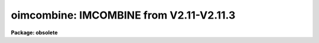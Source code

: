 .. _oimcombine:

oimcombine: IMCOMBINE from V2.11-V2.11.3
========================================

**Package: obsolete**

.. raw:: html

  <h3>Usage	</h3>
  <!-- BeginSection: 'USAGE	' -->
  <p>
  oimcombine input output
  </p>
  <!-- EndSection:   'USAGE	' -->
  <h3>Parameters</h3>
  <!-- BeginSection: 'PARAMETERS' -->
  <dl>
  <dt><b>input</b></dt>
  <!-- Sec='PARAMETERS' Level=0 Label='input' Line='input' -->
  <dd>List of input images to combine.  All images must have the same dimensionality
  but they may be of different sizes.
  </dd>
  </dl>
  <dl>
  <dt><b>output</b></dt>
  <!-- Sec='PARAMETERS' Level=0 Label='output' Line='output' -->
  <dd>Output combined image or list of images.  If the <i>project</i> parameter is
  no then there will be one output image while if it is yes there will be one
  output image for each input image.
  </dd>
  </dl>
  <dl>
  <dt><b>rejmask = <span style="font-family: monospace;">""</span> (optional)</b></dt>
  <!-- Sec='PARAMETERS' Level=0 Label='rejmask' Line='rejmask = "" (optional)' -->
  <dd>Output mask file to contain identifications of which pixels in which input
  images were rejected or excluded.  The pixel mask will be the size of the
  output image and identified pixels will be in the output image pixel
  coordinate system.  There is on extra dimension with length equal to the
  number of input images.  Each element of this dimension contains the mask
  of the input image.  The order is the order of the input images.
  </dd>
  </dl>
  <dl>
  <dt><b>plfile = <span style="font-family: monospace;">""</span> (optional)</b></dt>
  <!-- Sec='PARAMETERS' Level=0 Label='plfile' Line='plfile = "" (optional)' -->
  <dd>Output pixel list file or list of files.  If no name is given or the
  list ends prematurely then no file is produced.  The pixel list file
  is a map of the number of pixels rejected or, equivalently,
  the total number of input images minus the number of pixels actually used.
  The file name is also added to the output image header under the
  keyword BPM.
  </dd>
  </dl>
  <dl>
  <dt><b>sigma = <span style="font-family: monospace;">""</span> (optional)</b></dt>
  <!-- Sec='PARAMETERS' Level=0 Label='sigma' Line='sigma = "" (optional)' -->
  <dd>Output sigma image or list of images.  If no name is given or the list ends
  prematurely then no image is produced.  The sigma is standard deviation,
  corrected for a finite population, of the input pixel values (excluding
  rejected pixels) about the output combined pixel values.
  </dd>
  </dl>
  <dl>
  <dt><b>logfile = <span style="font-family: monospace;">"STDOUT"</span> (optional)</b></dt>
  <!-- Sec='PARAMETERS' Level=0 Label='logfile' Line='logfile = "STDOUT" (optional)' -->
  <dd>Output log file.  If no file is specified then no log information is produced.
  The special filename <span style="font-family: monospace;">"STDOUT"</span> prints log information to the terminal.
  </dd>
  </dl>
  <dl>
  <dt><b>combine = <span style="font-family: monospace;">"average"</span> (average|median)</b></dt>
  <!-- Sec='PARAMETERS' Level=0 Label='combine' Line='combine = "average" (average|median)' -->
  <dd>Type of combining operation performed on the final set of pixels (after
  offsetting, masking, thresholding, and rejection).  The choices are
  <span style="font-family: monospace;">"average"</span> or <span style="font-family: monospace;">"median"</span>.  The median uses the average of the two central
  values when the number of pixels is even.
  </dd>
  </dl>
  <dl>
  <dt><b>reject = <span style="font-family: monospace;">"none"</span> (none|minmax|ccdclip|crreject|sigclip|avsigclip|pclip)</b></dt>
  <!-- Sec='PARAMETERS' Level=0 Label='reject' Line='reject = "none" (none|minmax|ccdclip|crreject|sigclip|avsigclip|pclip)' -->
  <dd>Type of rejection operation performed on the pixels remaining after offsetting,
  masking and thresholding.  The algorithms are described in the
  DESCRIPTION section.  The rejection choices are:
  <pre>
        none - No rejection
      minmax - Reject the nlow and nhigh pixels
     ccdclip - Reject pixels using CCD noise parameters
    crreject - Reject only positive pixels using CCD noise parameters
     sigclip - Reject pixels using a sigma clipping algorithm
   avsigclip - Reject pixels using an averaged sigma clipping algorithm
       pclip - Reject pixels using sigma based on percentiles
  </pre>
  </dd>
  </dl>
  <dl>
  <dt><b>project = no</b></dt>
  <!-- Sec='PARAMETERS' Level=0 Label='project' Line='project = no' -->
  <dd>Project (combine) across the highest dimension of the input images?  If
  no then all  the input images are combined to a single output image.  If
  yes then the highest dimension elements of each input image are combined to
  an output image and optional pixel list and sigma images.  Each element of
  the highest dimension may have a separate offset but there can only be one
  mask image.
  </dd>
  </dl>
  <dl>
  <dt><b>outtype = <span style="font-family: monospace;">"real"</span> (short|ushort|integer|long|real|double)</b></dt>
  <!-- Sec='PARAMETERS' Level=0 Label='outtype' Line='outtype = "real" (short|ushort|integer|long|real|double)' -->
  <dd>Output image pixel datatype.  The pixel datatypes are <span style="font-family: monospace;">"double"</span>, <span style="font-family: monospace;">"real"</span>,
  <span style="font-family: monospace;">"long"</span>, <span style="font-family: monospace;">"integer"</span>, unsigned short <span style="font-family: monospace;">"ushort"</span>, and <span style="font-family: monospace;">"short"</span> with highest
  precedence first.  If none is specified then the highest precedence
  datatype of the input images is used.  When there is a mixture of
  short and unsigned short images the highest precedence become integer.
  The datatypes may be abbreviated to
  a single character.
  </dd>
  </dl>
  <dl>
  <dt><b>offsets = <span style="font-family: monospace;">"none"</span> (none|wcs|grid|&lt;filename&gt;)</b></dt>
  <!-- Sec='PARAMETERS' Level=0 Label='offsets' Line='offsets = "none" (none|wcs|grid|&lt;filename&gt;)' -->
  <dd>Integer offsets to add to each image axes.  The options are:
  <dl>
  <dt><b><span style="font-family: monospace;">"none"</span></b></dt>
  <!-- Sec='PARAMETERS' Level=1 Label='' Line='"none"' -->
  <dd>No offsets are applied.
  </dd>
  </dl>
  <dl>
  <dt><b><span style="font-family: monospace;">"wcs"</span></b></dt>
  <!-- Sec='PARAMETERS' Level=1 Label='' Line='"wcs"' -->
  <dd>The world coordinate system (wcs) in the image is used to derive the
  offsets.  The nearest integer offset that matches the world coordinate
  at the center of the first input image is used.
  </dd>
  </dl>
  <dl>
  <dt><b><span style="font-family: monospace;">"grid"</span></b></dt>
  <!-- Sec='PARAMETERS' Level=1 Label='' Line='"grid"' -->
  <dd>A uniform grid of offsets is specified by a string of the form
  <pre>
  	grid [n1] [s1] [n2] [s2] ...
  </pre>
  where ni is the number of images in dimension i and si is the step
  in dimension i.  For example <span style="font-family: monospace;">"grid 5 100 5 100"</span> specifies a 5x5
  grid with origins offset by 100 pixels.
  </dd>
  </dl>
  <dl>
  <dt><b>&lt;filename&gt;</b></dt>
  <!-- Sec='PARAMETERS' Level=1 Label='' Line='&lt;filename&gt;' -->
  <dd>The offsets are given in the specified file.  The file consists
  of one line per image with the offsets in each dimension forming the
  columns.
  </dd>
  </dl>
  </dd>
  </dl>
  <dl>
  <dt><b>masktype = <span style="font-family: monospace;">"none"</span> (none|goodvalue|badvalue|goodbits|badbits)</b></dt>
  <!-- Sec='PARAMETERS' Level=0 Label='masktype' Line='masktype = "none" (none|goodvalue|badvalue|goodbits|badbits)' -->
  <dd>Type of pixel masking to use.  If <span style="font-family: monospace;">"none"</span> then no pixel masking is done
  even if an image has an associated  pixel mask.  The other choices
  are to select the value in the pixel mask to be treated as good
  (goodvalue) or bad (badvalue) or the bits (specified as a value)
  to be treated as good (goodbits) or bad (badbits).  The pixel mask
  file name comes from the image header keyword BPM.  Note that when
  combining images by projection of the highest dimension only one
  pixel mask is applied to all the images.  <b>Note</b>, if the number of
  input images becomes too large (currently about 250 .imh or 125 .hhh
  images) then the images are temporarily stacked and combined by projection
  which also means the bad pixel mask from the first image will be used
  for all images.
  </dd>
  </dl>
  <dl>
  <dt><b>maskvalue = 0</b></dt>
  <!-- Sec='PARAMETERS' Level=0 Label='maskvalue' Line='maskvalue = 0' -->
  <dd>Mask value used with the <i>masktype</i> parameter.  If the mask type
  selects good or bad bits the value may be specified using IRAF notation
  for decimal, octal, or hexadecimal; i.e 12, 14b, 0cx to select bits 3
  and 4.
  </dd>
  </dl>
  <dl>
  <dt><b>blank = 0.</b></dt>
  <!-- Sec='PARAMETERS' Level=0 Label='blank' Line='blank = 0.' -->
  <dd>Output value to be used when there are no pixels.
  </dd>
  </dl>
  <dl>
  <dt><b>scale = <span style="font-family: monospace;">"none"</span> (none|mode|median|mean|exposure|@&lt;file&gt;|!&lt;keyword&gt;)</b></dt>
  <!-- Sec='PARAMETERS' Level=0 Label='scale' Line='scale = "none" (none|mode|median|mean|exposure|@&lt;file&gt;|!&lt;keyword&gt;)' -->
  <dd>Multiplicative image scaling to be applied.  The choices are none, multiply
  by the reciprocal of the mode, median, or mean of the specified statistics
  section, multiply by the reciprocal of the exposure time in the image header,
  multiply by the values in a specified file, or multiply by a specified
  image header keyword.  When specified in a file the scales must be one per
  line in the order of the input images.
  </dd>
  </dl>
  <dl>
  <dt><b>zero = <span style="font-family: monospace;">"none"</span> (none|mode|median|mean|@&lt;file&gt;|!&lt;keyword&gt;)</b></dt>
  <!-- Sec='PARAMETERS' Level=0 Label='zero' Line='zero = "none" (none|mode|median|mean|@&lt;file&gt;|!&lt;keyword&gt;)' -->
  <dd>Additive zero level image shifts to be applied.  The choices are none, add
  the negative of the mode, median, or mean of the specified statistics
  section, add the values given in a file, or add the values given by an
  image header keyword.  When specified in a file the zero values must be one
  per line in the order of the input images.  File or keyword zero offset
  values do not allow a correction to the weights.
  </dd>
  </dl>
  <dl>
  <dt><b>weight = <span style="font-family: monospace;">"none"</span> (none|mode|median|mean|exposure|@&lt;file&gt;|!&lt;keyword&gt;)</b></dt>
  <!-- Sec='PARAMETERS' Level=0 Label='weight' Line='weight = "none" (none|mode|median|mean|exposure|@&lt;file&gt;|!&lt;keyword&gt;)' -->
  <dd>Weights to be applied during the final averaging.  The choices are none,
  the mode, median, or mean of the specified statistics section, the exposure
  time, values given in a file, or values given by an image header keyword.
  When specified in a file the weights must be one per line in the order of
  the input images and the only adjustment made by the task is for the number of
  images previously combined.   In this case the weights should be those
  appropriate for the scaled images which would normally be the inverse
  of the variance in the scaled image.
  </dd>
  </dl>
  <dl>
  <dt><b>statsec = <span style="font-family: monospace;">""</span></b></dt>
  <!-- Sec='PARAMETERS' Level=0 Label='statsec' Line='statsec = ""' -->
  <dd>Section of images to use in computing image statistics for scaling and
  weighting.  If no section is given then the entire region of the input is
  sampled (for efficiency the images are sampled if they are big enough).
  When the images are offset relative to each other one can precede the image
  section with one of the modifiers <span style="font-family: monospace;">"input"</span>, <span style="font-family: monospace;">"output"</span>, <span style="font-family: monospace;">"overlap"</span>.  The first
  interprets the section relative to the input image (which is equivalent to
  not specifying a modifier), the second interprets the section relative to
  the output image, and the last selects the common overlap and any following
  section is ignored.
  </dd>
  </dl>
  <dl>
  <dt><b> expname = <span style="font-family: monospace;">""</span></b></dt>
  <!-- Sec='PARAMETERS' Level=0 Label='' Line=' expname = ""' -->
  <dd>Image header keyword to be used with the exposure scaling and weighting
  options.  Also if an exposure keyword is specified that keyword will be
  added to the output image using a weighted average of the input exposure
  values.
  </dd>
  </dl>
  <p style="text-align:center">Algorithm Parameters
  
  </p>
  <dl>
  <dt><b>lthreshold = INDEF, hthreshold = INDEF</b></dt>
  <!-- Sec='PARAMETERS' Level=0 Label='lthreshold' Line='lthreshold = INDEF, hthreshold = INDEF' -->
  <dd>Low and high thresholds to be applied to the input pixels.  This is done
  before any scaling, rejection, and combining.  If INDEF the thresholds
  are not used.
  </dd>
  </dl>
  <dl>
  <dt><b>nlow = 1,  nhigh = 1 (minmax)</b></dt>
  <!-- Sec='PARAMETERS' Level=0 Label='nlow' Line='nlow = 1,  nhigh = 1 (minmax)' -->
  <dd>The number of low and high pixels to be rejected by the <span style="font-family: monospace;">"minmax"</span> algorithm.
  These numbers are converted to fractions of the total number of input images
  so that if no rejections have taken place the specified number of pixels
  are rejected while if pixels have been rejected by masking, thresholding,
  or nonoverlap, then the fraction of the remaining pixels, truncated
  to an integer, is used.
  </dd>
  </dl>
  <dl>
  <dt><b>nkeep = 1</b></dt>
  <!-- Sec='PARAMETERS' Level=0 Label='nkeep' Line='nkeep = 1' -->
  <dd>The minimum number of pixels to retain or the maximum number to reject
  when using the clipping algorithms (ccdclip, crreject, sigclip,
  avsigclip, or pclip).  When given as a positive value this is the minimum
  number to keep.  When given as a negative value the absolute value is
  the maximum number to reject.  The latter is in addition to pixels
  missing due to non-overlapping offsets, bad pixel masks, or thresholds.
  </dd>
  </dl>
  <dl>
  <dt><b>mclip = yes (ccdclip, crreject, sigclip, avsigcliip)</b></dt>
  <!-- Sec='PARAMETERS' Level=0 Label='mclip' Line='mclip = yes (ccdclip, crreject, sigclip, avsigcliip)' -->
  <dd>Use the median as the estimate for the true intensity rather than the
  average with high and low values excluded in the <span style="font-family: monospace;">"ccdclip"</span>, <span style="font-family: monospace;">"crreject"</span>,
  <span style="font-family: monospace;">"sigclip"</span>, and <span style="font-family: monospace;">"avsigclip"</span> algorithms?  The median is a better estimator
  in the presence of data which one wants to reject than the average.
  However, computing the median is slower than the average.
  </dd>
  </dl>
  <dl>
  <dt><b>lsigma = 3., hsigma = 3. (ccdclip, crreject, sigclip, avsigclip, pclip)</b></dt>
  <!-- Sec='PARAMETERS' Level=0 Label='lsigma' Line='lsigma = 3., hsigma = 3. (ccdclip, crreject, sigclip, avsigclip, pclip)' -->
  <dd>Low and high sigma clipping factors for the <span style="font-family: monospace;">"ccdclip"</span>, <span style="font-family: monospace;">"crreject"</span>, <span style="font-family: monospace;">"sigclip"</span>,
  <span style="font-family: monospace;">"avsigclip"</span>, and <span style="font-family: monospace;">"pclip"</span> algorithms.  They multiply a <span style="font-family: monospace;">"sigma"</span> factor
  produced by the algorithm to select a point below and above the average or
  median value for rejecting pixels.  The lower sigma is ignored for the
  <span style="font-family: monospace;">"crreject"</span> algorithm.
  </dd>
  </dl>
  <dl>
  <dt><b>rdnoise = <span style="font-family: monospace;">"0."</span>, gain = <span style="font-family: monospace;">"1."</span>, snoise = <span style="font-family: monospace;">"0."</span> (ccdclip, crreject)</b></dt>
  <!-- Sec='PARAMETERS' Level=0 Label='rdnoise' Line='rdnoise = "0.", gain = "1.", snoise = "0." (ccdclip, crreject)' -->
  <dd>CCD readout noise in electrons, gain in electrons/DN, and sensitivity noise
  as a fraction.  These parameters are used with the <span style="font-family: monospace;">"ccdclip"</span> and <span style="font-family: monospace;">"crreject"</span>
  algorithms.  The values may be either numeric or an image header keyword
  which contains the value.  The noise model for a pixel is:
  <pre>
      variance in DN = (rdnoise/gain)^2 + DN/gain + (snoise*DN)^2
      variance in e- = (rdnoise)^2 + (gain*DN) + (snoise*(gain*DN))^2
  		   = rdnoise^2 + Ne + (snoise * Ne)^2
  </pre>
  where DN is the data number and Ne is the number of electrons.  Sensitivity
  noise typically comes from noise introduced during flat fielding.
  </dd>
  </dl>
  <dl>
  <dt><b>sigscale = 0.1 (ccdclip, crreject, sigclip, avsigclip)</b></dt>
  <!-- Sec='PARAMETERS' Level=0 Label='sigscale' Line='sigscale = 0.1 (ccdclip, crreject, sigclip, avsigclip)' -->
  <dd>This parameter determines when poisson corrections are made to the
  computation of a sigma for images with different scale factors.  If all
  relative scales are within this value of unity and all relative zero level
  offsets are within this fraction of the mean then no correction is made.
  The idea is that if the images are all similarly though not identically
  scaled, the extra computations involved in making poisson corrections for
  variations in the sigmas can be skipped.  A value of zero will apply the
  corrections except in the case of equal images and a large value can be
  used if the sigmas of pixels in the images are independent of scale and
  zero level.
  </dd>
  </dl>
  <dl>
  <dt><b>pclip = -0.5 (pclip)</b></dt>
  <!-- Sec='PARAMETERS' Level=0 Label='pclip' Line='pclip = -0.5 (pclip)' -->
  <dd>Percentile clipping algorithm parameter.  If greater than
  one in absolute value then it specifies a number of pixels above or
  below the median to use for computing the clipping sigma.  If less
  than one in absolute value then it specifies the fraction of the pixels
  above or below the median to use.  A positive value selects a point
  above the median and a negative value selects a point below the median.
  The default of -0.5 selects approximately the quartile point.
  See the DESCRIPTION section for further details.
  </dd>
  </dl>
  <dl>
  <dt><b>grow = 0.</b></dt>
  <!-- Sec='PARAMETERS' Level=0 Label='grow' Line='grow = 0.' -->
  <dd>Radius in pixels for additional pixel to be rejected in an image with a
  rejected pixel from one of the rejection algorithms.  This applies only to
  pixels rejected by one of the rejection algorithms and not the masked or
  threshold rejected pixels.
  </dd>
  </dl>
  <!-- EndSection:   'PARAMETERS' -->
  <h3>Description</h3>
  <!-- BeginSection: 'DESCRIPTION' -->
  <p>
  A set of images or the highest dimension elements (for example the planes
  in an image cube) are combined by weighted averaging or medianing.  Pixels
  may be rejected from the combining by using pixel masks, threshold levels,
  and rejection algorithms.  The images may be scaled multiplicatively or
  additively based on image statistics, image header keywords, or text files
  before rejection.  The images may be combined with integer pixel coordinate
  offsets, possibly determined using the world coordinate system of the
  images, to produce an image bigger than any of the input images.
  </p>
  <p>
  The input images to be combined are specified by a list.  If the
  <b>project</b> parameter is yes then the highest dimension elements of each
  input image are combined to make an output image of one lower dimension.
  There is no limit to the number of elements combined in this case.  If
  <b>project</b> is no then the entire input list is combined to form a single
  output image.   In this case the images must all have the same
  dimensionality but they may have different sizes.  There is a software
  limit of approximately 100 images in this case.
  </p>
  <p>
  The output image header is a copy of the first image in the combined set.
  In addition, the number of  images combined is recorded under the keyword
  NCOMBINE, an image header keyword selected by the <i>expname</i> parameters
  (which is usually an exposure time) is updated as the weighted average of
  the input header keywords, and any pixel list file created is recorded
  under the keyword BPM.  The output pixel type is set by the parameter
  <i>outtype</i>.  If left blank then the input datatype of highest precision
  is used.  If there is a mixture of short and unsigned short images then
  the highest precision is integer.
  </p>
  <p>
  In addition to one or more output combined images there are some optional
  output files which may be specified.  A pixel mask identifying each pixel
  rejected or excluded may be created.  This mask will match the output
  image in size except there is one extra dimension.  The extra dimension
  indexes the input images in the order in which they are specified and
  combined.  What this means is that each element of the extra dimension
  is a mask of the pixel rejected in a particular input image (or lower
  dimensional element in the case of projection) but in the offset and
  sized to the output image.  For example, if the input consists of
  two dimensional images then the rejected pixel mask will be three
  dimensional and each plane will be for a particular input image.
  If one wants to separate this file the task <b>imslice</b> may be used.
  If there are no offsets then the masks will also be registered with the
  input image.  If there are offsets then the masks will be offset
  also.
  </p>
  <p>
  Another pixel mask may be produced giving just the total number of pixels
  rejected at each output pixel.  An image containing the sigmas of the
  pixels combined about the final output combined pixels may also be
  created.  The sigma computation is the standard deviation corrected for a
  finite population (the n/(n-1) factor) including weights if a weighted
  average is used.  Finally a log file may be produced.
  </p>
  <p>
  An outline of the steps taken by the program is given below and the
  following sections elaborate on the steps.
  </p>
  <pre>
  o   Set the input image offsets and the final output image size.
  o   Set the input image scales and weights
  o   Write the log file output
  </pre>
  <p>
  For each output image line:
  </p>
  <pre>
  o   Get input image lines that overlap the output image line
  o   Reject masked pixels
  o   Reject pixels outside the threshold limits
  o   Reject pixels using the specified algorithm
  o   Reject neighboring pixels along each line
  o   Combine remaining pixels using the weighted average or median
  o   Compute sigmas of remaining pixels about the combined values
  o   Write the output image line, rejected pixel masks, and sigmas
  </pre>
  <p>
  OFFSETS
  </p>
  <p>
  The images to be combined need not be of the same size or overlap.  They
  do have to have the same dimensionality which will also be the dimensionality
  of the output image.  Any dimensional images supported by IRAF may be
  used.  Note that if the <i>project</i> flag is yes then the input images
  are the elements of the highest dimension; for example the planes of a
  three dimensional image.
  </p>
  <p>
  The overlap of the images is determined by a set of integer pixel offsets
  with an offset for each dimension of each input image.  For example
  offsets of 0, 10, and 20 in the first dimension of three images will
  result in combining the three images with only the first image in the
  first 10 columns, the first two images in the next 10 columns and
  all three images starting in the 21st column.  At the 21st output column
  the 21st column of the first image will be combined with the 11th column
  of the second image and the 1st column of the third image.
  </p>
  <p>
  The output image size is set by the maximum extent in each dimension
  of any input image after applying the offsets.  In the above example if
  all the images have 100 columns then the output image will have 120
  columns corresponding to the 20 column offset in the third image.
  </p>
  <p>
  The input image offsets are set using the <i>offset</i> parameter.  There
  are four ways to specify the offsets.  If the word <span style="font-family: monospace;">"none"</span> or the empty
  string <span style="font-family: monospace;">""</span> are used then all offsets will be zero and all pixels with the
  same coordinates will be combined.  The output image size will be equal to
  the biggest dimensions of the input images.
  </p>
  <p>
  If <span style="font-family: monospace;">"wcs"</span> offsets are specified then the world coordinate systems (wcs)
  in the image headers are used to derived the offsets.  The world coordinate
  at the center of the first input image is evaluated.  Then integer pixel
  offsets are determined for each image to bring the same world coordinate
  to the same point.  Note the following caveats.  The world coordinate
  systems must be of the same type, orientation, and scale and only the
  nearest integer shift is used.
  </p>
  <p>
  If the input images have offsets in a regular grid or one wants to make
  an output image in which the input images are <span style="font-family: monospace;">"mosaiced"</span> together in
  a grid then the special offset string  beginning with the word <span style="font-family: monospace;">"grid"</span>
  is used.  The format is
  </p>
  <pre>
  	grid [n1] [s1] [n2] [s2] ...
  </pre>
  <p>
  where ni is the number of images in dimension i and si is the step in
  dimension i.  For example <span style="font-family: monospace;">"grid 5 100 5 100"</span> specifies a 5x5 grid with
  origins offset by 100 pixels.  Note that one must insure that the input
  images are specified in the correct order.  This may best be accomplished
  using a <span style="font-family: monospace;">"@"</span> list.  One useful application of the grid is to make a
  nonoverlapping mosaic of a number of images for display purposes.  Suppose
  there are 16 images which are 100x100.  The offset string <span style="font-family: monospace;">"grid 4 101 4
  101"</span> will produce a mosaic with a one pixel border having the value set
  by <i>blank</i> parameter between the images.
  </p>
  <p>
  The offsets may be defined in a file by specifying the file name
  in the <i>offset</i> parameter.  (Note that the special file name STDIN
  may be used to type in the values terminated by the end-of-file
  character).  The file consists of a line for each input image.  The lines
  must be in the same order as the input images and so an <span style="font-family: monospace;">"@"</span> list may
  be useful.  The lines consist of whitespace separated offsets one for
  each dimension of the images.  In the first example cited above the
  offset file might contain:
  </p>
  <pre>
  	0 0
  	10 0
  	20 0
  </pre>
  <p>
  where we assume the second dimension has zero offsets.
  </p>
  <p>
  The offsets need not have zero for one of the images.  The offsets may
  include negative values or refer to some arbitrary common point.
  When the offsets are read by the program it will find the minimum
  value in each dimension and subtract it from all the other offsets
  in that dimension.  The above example could also be specified as:
  </p>
  <pre>
  	225 15
  	235 15
  	245 15
  </pre>
  <p>
  There may be cases where one doesn't want the minimum offsets reset
  to zero.  If all the offsets are positive and the comment <span style="font-family: monospace;">"# Absolute"</span>
  appears in the offset file then the images will be combined with
  blank values between the first output pixel and the first overlapping
  input pixel.  Continuing with the above example, the file
  </p>
  <pre>
  	# Absolute
  	10 10
  	20 10
  	30 10
  </pre>
  <p>
  will have the first pixel of the first image in the 11th pixel of the
  output image.  Note that there is no way to <span style="font-family: monospace;">"pad"</span> the other side of
  the output image.
  </p>
  <p>
  SCALES AND WEIGHTS
  </p>
  <p>
  In order to combine images with rejection of pixels based on deviations
  from some average or median they must be scaled to a common level.  There
  are two types of scaling available, a multiplicative intensity scale and an
  additive zero point shift.  The intensity scaling is defined by the
  <i>scale</i> parameter and the zero point shift by the <i>zero</i>
  parameter.  These parameters may take the values <span style="font-family: monospace;">"none"</span> for no scaling,
  <span style="font-family: monospace;">"mode"</span>, <span style="font-family: monospace;">"median"</span>, or <span style="font-family: monospace;">"mean"</span> to scale by statistics of the image pixels,
  <span style="font-family: monospace;">"exposure"</span> (for intensity scaling only) to scale by the exposure time
  keyword in the image header, any other image header keyword specified by
  the keyword name prefixed by the character <span style="font-family: monospace;">'!'</span>, and the name of a file
  containing the scale factors for the input image prefixed by the
  character <span style="font-family: monospace;">'@'</span>.
  </p>
  <p>
  Examples of the possible parameter values are shown below where
  <span style="font-family: monospace;">"myval"</span> is the name of an image header keyword and <span style="font-family: monospace;">"scales.dat"</span> is
  a text file containing a list of scale factors.
  </p>
  <pre>
  	scale = none		No scaling
  	zero = mean		Intensity offset by the mean
  	scale = exposure	Scale by the exposure time
  	zero = !myval		Intensity offset by an image keyword
  	scale = @scales.dat	Scales specified in a file
  </pre>
  <p>
  The image statistics are computed by sampling a uniform grid of points with
  the smallest grid step that yields less than 10000 pixels; sampling is used
  to reduce the time needed to compute the statistics.  If one wants to
  restrict the sampling to a region of the image the <i>statsec</i> parameter
  is used.  This parameter has the following syntax:
  </p>
  <pre>
  	[input|output|overlap] [image section]
  </pre>
  <p>
  The initial modifier defaults to <span style="font-family: monospace;">"input"</span> if absent.  The modifiers are useful
  if the input images have offsets.  In that case <span style="font-family: monospace;">"input"</span> specifies
  that the image section refers to each input image, <span style="font-family: monospace;">"output"</span> specifies
  that the image section refers to the output image coordinates, and
  <span style="font-family: monospace;">"overlap"</span> specifies the mutually overlapping region of the input images.
  In the latter case an image section is ignored.
  </p>
  <p>
  The statistics are as indicated by their names.  In particular, the
  mode is a true mode using a bin size which is a fraction of the
  range of the pixels and is not based on a relationship between the
  mode, median, and mean.  Also masked pixels are excluded from the
  computations as well as during the rejection and combining operations.
  </p>
  <p>
  The <span style="font-family: monospace;">"exposure"</span> option in the intensity scaling uses the value of the
  image header keyword specified by the <i>expname</i> keyword.  As implied
  by the parameter name, this is typically the image exposure time since
  intensity levels are linear with the exposure time in CCD detectors.
  Note that the exposure keyword is also updated in the final image
  as the weighted average of the input values.  Thus, if one wants to
  use a nonexposure time keyword and keep the exposure time updating
  feature the image header keyword syntax is available; i.e. !&lt;keyword&gt;.
  </p>
  <p>
  Scaling values may be defined as a list of values in a text file.  The file
  name is specified by the standard @file syntax.  The list consists of one
  value per line.  The order of the list is assumed to be the same as the
  order of the input images.  It is a fatal error if the list is incomplete
  and a warning if the list appears longer than the number of input images.
  Because the scale and zero levels are adjusted only the relative
  values are important.
  </p>
  <p>
  If both an intensity scaling and zero point shift are selected the
  zero point is added first and the scaling is done.  This is
  important if the scale and offset values are specified by
  header keywords or from a file of values.  However,
  in the log output the zero values are given as the scale times
  the offset hence those numbers would be interpreted as scaling
  first and zero offset second.
  </p>
  <p>
  The image statistics and scale factors are recorded in the log file
  unless they are all equal, which is equivalent to no scaling.  The
  intensity scale factors are normalized to a unit mean and the zero
  point shifts are adjust to a zero mean.  When scale factors or
  zero point shifts are specified by the user in an @file or
  by an image header keyword no normalization is done.
  </p>
  <p>
  Scaling affects not only the mean values between images but also the
  relative pixel uncertainties.  For example scaling an image by a
  factor of 0.5 will reduce the effective noise sigma of the image
  at each pixel by the square root of 0.5.  Changes in the zero
  point also changes the noise sigma if the image noise characteristics
  are Poissonian.  In the various rejection algorithms based on
  identifying a noise sigma and clipping large deviations relative to
  the scaled median or mean, one may need to account for the scaling induced
  changes in the image noise characteristics.
  </p>
  <p>
  In those algorithms it is possible to eliminate the <span style="font-family: monospace;">"sigma correction"</span>
  while still using scaling.  The reasons this might be desirable are 1) if
  the scalings are similar the corrections in computing the mean or median
  are important but the sigma corrections may not be important and 2) the
  image statistics may not be Poissonian, either inherently or because the
  images have been processed in some way that changes the statistics.  In the
  first case because computing square roots and making corrections to every
  pixel during the iterative rejection operation may be a significant
  computational speed limit the parameter <i>sigscale</i> selects how
  dissimilar the scalings must be to require the sigma corrections.  This
  parameter is a fractional deviation which, since the scale factors are
  normalized to unity, is the actual minimum deviation in the scale factors.
  For the zero point shifts the shifts are normalized by the mean shift
  before adjusting the shifts to a zero mean.  To always use sigma scaling
  corrections the parameter is set to zero and to eliminate the correction in
  all cases it is set to a very large number.
  </p>
  <p>
  If the final combining operation is <span style="font-family: monospace;">"average"</span> then the images may be
  weighted during the averaging.  The weights are specified in the
  same way as the scale factors.  In addition
  the NCOMBINE keyword, if present, will be used in the weights.
  The weights, scaled to a unit sum, are printed in the log output.
  </p>
  <p>
  The weights are only used for the final weighted average and sigma image
  output.  They are not used to form averages in the various rejection
  algorithms.  For weights in the case of no scaling or only multiplicative
  scaling the weights are used as given or determined so that images with
  lower signal levels will have lower weights.  However, for cases in which
  zero level scaling is used and the zero levels are determined from image
  statistics (not from an input file or keyword) the weights are computed
  from the initial weights (the exposure time, image statistics, or input
  values) using the formula:
  </p>
  <pre>
  	weight_final = weight_initial / (scale * sky)
  </pre>
  <p>
  where the sky values are those from the image statistics before conversion
  to zero level shifts and adjustment to zero mean over all images.  The
  reasoning is that if the zero level is high the sky brightness is high and
  so the S/N is lower and the weight should be lower.  If any sky value
  determined from the image  statistics comes out to be negative a warning is
  given and the none of the weight are adjusted for sky levels.
  </p>
  <p>
  The weights are not adjusted when the zero offsets are input from a file
  or keyword since these values do not imply the actual image sky value.
  In this case if one wants to account for different sky statistics
  in the weights the user must specify the weights in a file taking
  explicit account of changes in the weights due to different sky
  statistics.
  </p>
  <p>
  PIXEL MASKS
  </p>
  <p>
  A pixel mask is a type of IRAF file having the extension <span style="font-family: monospace;">".pl"</span> which
  identifies an integer value with each pixel of the images to which it is
  applied.  The integer values may denote regions, a weight, a good or bad
  flag, or some other type of integer or integer bit flag.  In the common
  case where many values are the same this file is compacted to be small and
  efficient to use.  It is also most compact and efficient if the majority of
  the pixels have a zero mask value so frequently zero is the value for good
  pixels.  Note that these files, while not stored as a strict pixel array,
  may be treated as images in programs.  This means they may be created by
  programs such as <b>mkpattern</b>, edited by <b>imedit</b>, examined by
  <b>imexamine</b>, operated upon by <b>imarith</b>, graphed by <b>implot</b>,
  and displayed by <b>display</b>.
  </p>
  <p>
  At the time of introducing this task, generic tools for creating
  pixel masks have yet to be written.  There are two ways to create a
  mask in V2.10.  First if a regular integer image can be created
  then it can be converted to pixel list format with <b>imcopy</b>:
  </p>
  <pre>
  	cl&gt; imcopy template plfile.pl
  </pre>
  <p>
  by specifically using the .pl extension on output.  Other programs that
  can create integer images (such <b>mkpattern</b> or <b>ccdred.badpiximage</b>)
  can create the pixel list file directly by simply using the <span style="font-family: monospace;">".pl"</span>
  extension in the output image name.
  </p>
  <p>
  To use pixel masks with <b>oimcombine</b> one must associate a pixel
  mask file with an image by entering the pixel list file name in the
  image header under the keyword BPM (bad pixel mask).  This can be
  done with <b>hedit</b>.  Note that the same pixel mask may be associated
  with more than one image as might be the case if the mask represents
  defects in the detector used to obtain the images.
  </p>
  <p>
  If a pixel mask is associated with an image the mask is used when the
  <i>masktype</i> parameter is set to a value other than <span style="font-family: monospace;">"none"</span>.  Note that
  when it is set to <span style="font-family: monospace;">"none"</span> mask information is not used even if it exists for
  the image.  The values of <i>masktype</i> which apply masks are <span style="font-family: monospace;">"goodvalue"</span>,
  <span style="font-family: monospace;">"badvalue"</span>, <span style="font-family: monospace;">"goodbits"</span>, and <span style="font-family: monospace;">"badbits"</span>.  They are used in conjunction with
  the <i>maskvalue</i> parameter.  When the mask type is <span style="font-family: monospace;">"goodvalue"</span> the
  pixels with mask values matching the specified value are included in
  combining and all others are rejected.  Similarly, for a mask type of
  <span style="font-family: monospace;">"badvalue"</span> the pixels with mask values matching the specified value are
  rejected and all others are accepted.  The bit types are useful for
  selecting a combination of attributes in a mask consisting of bit flags.
  The mask value is still an integer but is interpreted by bitwise comparison
  with the values in the mask file.
  </p>
  <p>
  If a mask operation is specified and an image has no mask image associated
  with it then the mask values are taken as all zeros.  In those cases be
  careful that zero is an accepted value otherwise the entire image will be
  rejected.
  </p>
  <p>
  In the case of combining the higher dimensions of an image into a
  lower dimensional image, the <span style="font-family: monospace;">"project"</span> option, the same pixel mask
  is applied to all of the data being combined; i.e. the same 2D
  pixel mask is applied to every plane of a 3D image.  This is because
  a higher dimensional image is treated as a collection of lower
  dimensional images having the same header and hence the same
  bad pixel mask.  It would be tempting to use a bad pixel mask with
  the same dimension as the image being projected but this is not
  currently how the task works.
  </p>
  <p>
  When the number of input images exceeds the maximum number of open files
  allowed by IRAF (currently about 250 or 125 .hhh images) the input images
  are stacked and combined with the <i>project</i> option.  <b>Note</b> that
  this means that the bad pixel mask from the first input image will be
  applied to all the images.
  </p>
  <p>
  THRESHOLD REJECTION
  </p>
  <p>
  In addition to rejecting masked pixels, pixels in the unscaled input
  images which are below or above the thresholds given by the parameters
  <i>lthreshold</i> and <i>hthreshold</i> are rejected.  Values of INDEF
  mean that no threshold value is applied.  Threshold rejection may be used
  to exclude very bad pixel values or as an alternative way of masking
  images.  In the latter case one can use a task like <b>imedit</b>
  or <b>imreplace</b> to set parts of the images to be excluded to some
  very low or high magic value.
  </p>
  <p>
  REJECTION ALGORITHMS
  </p>
  <p>
  The <i>reject</i> parameter selects a type of rejection operation to
  be applied to pixels not masked or thresholded.  If no rejection
  operation is desired the value <span style="font-family: monospace;">"none"</span> is specified.
  </p>
  <p>
  MINMAX
  A specified fraction of the highest and lowest pixels are rejected.
  The fraction is specified as the number of high and low pixels, the
  <i>nhigh</i> and <i>nlow</i> parameters, when data from all the input images
  are used.  If pixels have been rejected by offsetting, masking, or
  thresholding then a matching fraction of the remaining pixels, truncated
  to an integer, are used.  Thus,
  </p>
  <pre>
  	nl = n * nlow/nimages + 0.001 
  	nh = n * nhigh/nimages + 0.001 
  </pre>
  <p>
  where n is the number of pixels surviving offsetting, masking, and
  thresholding, nimages is the number of input images, nlow and nhigh
  are task parameters and nl and nh are the final number of low and
  high pixels rejected by the algorithm.  The factor of 0.001 is to
  adjust for rounding of the ratio.
  </p>
  <p>
  As an example with 10 input images and specifying one low and two high
  pixels to be rejected the fractions to be rejected are nlow=0.1 and nhigh=0.2
  and the number rejected as a function of n is:
  </p>
  <pre>
  	 n   0  1  2  3  4  5  6  7  8  9 10
  	 nl  0  0  0  0  0  0  0  0  0  0  1
  	 nh  0  0  0  0  0  1  1  1  1  1  2
  </pre>
  <p>
  CCDCLIP
  If the images are obtained using a CCD with known read out noise, gain, and
  sensitivity noise parameters and they have been processed to preserve the
  relation between data values and photons or electrons then the noise
  characteristics of the images are well defined.  In this model the sigma in
  data values at a pixel with true value &lt;I&gt;, as approximated by the median
  or average with the lowest and highest value excluded, is given by:
  </p>
  <pre>
  	sigma = ((rn / g) ** 2 + &lt;I&gt; / g + (s * &lt;I&gt;) ** 2) ** 1/2
  </pre>
  <p>
  where rn is the read out noise in electrons, g is the gain in
  electrons per data value, s is a sensitivity noise given as a fraction,
  and ** is the exponentiation operator.  Often the sensitivity noise,
  due to uncertainties in the pixel sensitivities (for example from the
  flat field), is not known in which case a value of zero can be used.
  See the task <b>stsdas.wfpc.noisemodel</b> for a way to determine
  these values (though that task expresses the read out noise in data
  numbers and the sensitivity noise parameter as a percentage).
  </p>
  <p>
  The read out noise is specified by the <i>rdnoise</i> parameter.  The value
  may be a numeric value to be applied to all the input images or a image
  header keyword containing the value for each image.  Similarly, the
  parameter <i>gain</i> specifies the gain as either a value or image header
  keyword and the parameter <i>snoise</i> specifies the sensitivity
  noise parameter as either a value or image header keyword.
  </p>
  <p>
  The algorithm operates on each output pixel independently.  It starts by
  taking the median or unweighted average (excluding the minimum and maximum)
  of the unrejected pixels provided there are at least two input pixels.  The
  expected sigma is computed from the CCD noise parameters and pixels more
  that <i>lsigma</i> times this sigma below or <i>hsigma</i> times this sigma
  above the median or average are rejected.  The process is then iterated
  until no further pixels are rejected.  If the average is used as the
  estimator of the true value then after the first round of rejections the
  highest and lowest values are no longer excluded.  Note that it is possible
  to reject all pixels if the average is used and is sufficiently skewed by
  bad pixels such as cosmic rays.
  </p>
  <p>
  If there are different CCD noise parameters for the input images
  (as might occur using the image header keyword specification) then
  the sigmas are computed for each pixel from each image using the
  same estimated true value.
  </p>
  <p>
  If the images are scaled and shifted and the <i>sigscale</i> threshold
  is exceedd then a sigma is computed for each pixel based on the
  image scale parameters; i.e. the median or average is scaled to that of the
  original image before computing the sigma and residuals.
  </p>
  <p>
  After rejection the number of retained pixels is checked against the
  <i>nkeep</i> parameter.  If there are fewer pixels retained than specified
  by this parameter the pixels with the smallest residuals in absolute
  value are added back.  If there is more than one pixel with the same
  absolute residual (for example the two pixels about an average
  or median of two will have the same residuals) they are all added
  back even if this means more than <i>nkeep</i> pixels are retained.
  Note that the <i>nkeep</i> parameter only applies to the pixels used
  by the clipping rejection algorithm and does not apply to threshold
  or bad pixel mask rejection.
  </p>
  <p>
  This is the best clipping algorithm to use if the CCD noise parameters are
  adequately known.  The parameters affecting this algorithm are <i>reject</i>
  to select this algorithm, <i>mclip</i> to select the median or average for
  the center of the clipping, <i>nkeep</i> to limit the number of pixels
  rejected, the CCD noise parameters <i>rdnoise, gain</i> and <i>snoise</i>,
  <i>lsigma</i> and <i>hsigma</i> to select the clipping thresholds,
  and <i>sigscale</i> to set the threshold for making corrections to the sigma
  calculation for different image scale factors.
  </p>
  <p>
  CRREJECT
  This algorithm is identical to <span style="font-family: monospace;">"ccdclip"</span> except that only pixels above
  the average are rejected based on the <i>hsigma</i> parameter.  This
  is appropriate for rejecting cosmic ray events and works even with
  two images.
  </p>
  <p>
  SIGCLIP
  The sigma clipping algorithm computes at each output pixel the median or
  average excluding the high and low values.  The sigma is then computed
  about this estimate (without excluding the low and high values).  There
  must be at least three input pixels, though for this method to work well
  there should be at least 10 pixels.  Values deviating by more than the
  specified sigma threshold factors are rejected.  These steps are repeated,
  except that after the first time the average includes all values, until no
  further pixels are rejected or there are fewer than three pixels.
  </p>
  <p>
  After rejection the number of retained pixels is checked against the
  <i>nkeep</i> parameter.  If there are fewer pixels retained than specified
  by this parameter the pixels with the smallest residuals in absolute
  value are added back.  If there is more than one pixel with the same
  absolute residual (for example the two pixels about an average
  or median of two will have the same residuals) they are all added
  back even if this means more than <i>nkeep</i> pixels are retained.
  Note that the <i>nkeep</i> parameter only applies to the pixels used
  by the clipping rejection algorithm and does not apply to threshold
  or bad pixel mask rejection.
  </p>
  <p>
  The  parameters affecting this algorithm are <i>reject</i> to select
  this algorithm, <i>mclip</i> to select the median or average for the
  center of the clipping, <i>nkeep</i> to limit the number of pixels
  rejected, <i>lsigma</i> and <i>hsigma</i> to select the
  clipping thresholds, and <i>sigscale</i> to set the threshold for
  making corrections to the sigma calculation for different image scale
  factors.
  </p>
  <p>
  AVSIGCLIP
  The averaged sigma clipping algorithm assumes that the sigma about the
  median or mean (average excluding the low and high values) is proportional
  to the square root of the median or mean at each point.  This is
  described by the equation:
  </p>
  <pre>
  	sigma(column,line) = sqrt (gain(line) * signal(column,line))
  </pre>
  <p>
  where the <i>estimated</i> signal is the mean or median (hopefully excluding
  any bad pixels) and the gain is the <i>estimated</i> proportionality
  constant having units of photons/data number.
  </p>
  <p>
  This noise model is valid for images whose values are proportional to the
  number of photons recorded.  In effect this algorithm estimates a
  detector gain for each line with no read out noise component when
  information about the detector noise parameters are not known or
  available.  The gain proportionality factor is computed
  independently for each output line by averaging the square of the residuals
  (at points having three or more input values) scaled by the median or
  mean.  In theory the proportionality should be the same for all rows but
  because of the estimating process will vary somewhat.
  </p>
  <p>
  Once the proportionality factor is determined, deviant pixels exceeding the
  specified thresholds are rejected at each point by estimating the sigma
  from the median or mean.  If any values are rejected the median or mean
  (this time not excluding the extreme values) is recomputed and further
  values rejected.  This is repeated until there are no further pixels
  rejected or the number of remaining input values falls below three.  Note
  that the proportionality factor is not recomputed after rejections.
  </p>
  <p>
  If the images are scaled differently and the sigma scaling correction
  threshold is exceedd then a correction is made in the sigma
  calculations for these differences, again under the assumption that
  the noise in an image scales as the square root of the mean intensity.
  </p>
  <p>
  After rejection the number of retained pixels is checked against the
  <i>nkeep</i> parameter.  If there are fewer pixels retained than specified
  by this parameter the pixels with the smallest residuals in absolute
  value are added back.  If there is more than one pixel with the same
  absolute residual (for example the two pixels about an average
  or median of two will have the same residuals) they are all added
  back even if this means more than <i>nkeep</i> pixels are retained.
  Note that the <i>nkeep</i> parameter only applies to the pixels used
  by the clipping rejection algorithm and does not apply to threshold
  or bad pixel mask rejection.
  </p>
  <p>
  This algorithm works well for even a few input images.  It works better if
  the median is used though this is slower than using the average.  Note that
  if the images have a known read out noise and gain (the proportionality
  factor above) then the <span style="font-family: monospace;">"ccdclip"</span> algorithm is superior.  The two algorithms
  are related in that the average sigma proportionality factor is an estimate
  of the gain.
  </p>
  <p>
  The  parameters affecting this algorithm are <i>reject</i> to select
  this algorithm, <i>mclip</i> to select the median or average for the
  center of the clipping, <i>nkeep</i> to limit the number of pixels
  rejected, <i>lsigma</i> and <i>hsigma</i> to select the
  clipping thresholds, and <i>sigscale</i> to set the threshold for
  making corrections to the sigma calculation for different image scale
  factors.
  </p>
  <p>
  PCLIP
  The percentile clipping algorithm is similar to sigma clipping using the
  median as the center of the distribution except that, instead of computing
  the sigma of the pixels from the CCD noise parameters or from the data
  values, the width of the distribution is characterized by the difference
  between the median value and a specified <span style="font-family: monospace;">"percentile"</span> pixel value.  This
  width is then multiplied by the scale factors <i>lsigma</i> and <i>hsigma</i>
  to define the clipping thresholds above and below the median.  The clipping
  is not iterated.
  </p>
  <p>
  The pixel values at each output point are ordered in magnitude and the
  median is determined.  In the case of an even number of pixels the average
  of the two middle values is used as the median value and the lower or upper
  of the two is the median pixel when counting from the median pixel to
  selecting the percentile pixel.  The parameter <i>pclip</i> selects the
  percentile pixel as the number (if the absolute value is greater
  than unity) or fraction of the pixels from the median in the ordered set.
  The direction of the percentile pixel from the median is set by the sign of
  the <i>pclip</i> parameter with a negative value signifying pixels with
  values less than the median.  Fractional values are internally converted to
  the appropriate number of pixels for the number of input images.  A minimum
  of one pixel and a maximum corresponding to the extreme pixels from the
  median are enforced.  The value used is reported in the log output.  Note
  that the same percentile pixel is used even if pixels have been rejected by
  offsetting, masking, or thresholding; for example, if the 3rd pixel below
  the median is specified then the 3rd pixel will be used whether there are
  10 pixels or 5 pixels remaining after the preliminary steps.
  </p>
  <p>
  After rejection the number of retained pixels is checked against the
  <i>nkeep</i> parameter.  If there are fewer pixels retained than specified
  by this parameter the pixels with the smallest residuals in absolute
  value are added back.  If there is more than one pixel with the same
  absolute residual (for example the two pixels about an average
  or median of two will have the same residuals) they are all added
  back even if this means more than <i>nkeep</i> pixels are retained.
  Note that the <i>nkeep</i> parameter only applies to the pixels used
  by the clipping rejection algorithm and does not apply to threshold
  or bad pixel mask rejection.
  </p>
  <p>
  Some examples help clarify the definition of the percentile pixel.  In the
  examples assume 10 pixels.  The median is then the average of the
  5th and 6th pixels.  A <i>pclip</i> value of 2 selects the 2nd pixel
  above the median (6th) pixel which is the 8th pixel.  A <i>pclip</i>
  value of -0.5 selects the point halfway between the median and the
  lowest pixel.  In this case there are 4 pixels below the median,
  half of that is 2 pixels which makes the percentile pixel the 3rd pixel.
  </p>
  <p>
  The percentile clipping algorithm is most useful for clipping small
  excursions, such as the wings of bright objects when combining
  disregistered observations for a sky flat field, that are missed when using
  the pixel values to compute a sigma.  It is not as powerful, however, as
  using the CCD noise parameters (provided they are accurately known) to clip
  about the median.
  </p>
  <p>
  The  parameters affecting this algorithm are <i>reject</i> to select this
  algorithm, <i>pclip</i> to select the percentile pixel, <i>nkeep</i> to limit
  the number of pixels rejected, and <i>lsigma</i> and <i>hsigma</i> to select
  the clipping thresholds.
  </p>
  <p>
  GROW REJECTION
  </p>
  <p>
  Neighbors of pixels rejected by the rejection algorithms
  may also be rejected.  The number of neighbors to be rejected
  is specified by the <i>grow</i> parameter which is a radius in pixels.
  If too many pixels are rejected in one of the grown pixels positions
  (as defined by the <i>nkeep</i> parameter) then the value of that pixel
  without growing will be used.
  </p>
  <p>
  COMBINING
  </p>
  <p>
  After all the steps of offsetting the input images, masking pixels,
  threshold rejection, scaling, and applying a rejection algorithms the
  remaining pixels are combined and output.  The pixels may be combined
  by computing the median or by computing a weighted average.
  </p>
  <p>
  SIGMA OUTPUT
  </p>
  <p>
  In addition to the combined image and optional sigma image may be
  produced.  The sigma computed is the standard deviation, corrected for a
  finite population by a factor of n/(n-1), of the unrejected input pixel
  values about the output combined pixel values.
  </p>
  <!-- EndSection:   'DESCRIPTION' -->
  <h3>Examples</h3>
  <!-- BeginSection: 'EXAMPLES' -->
  <p>
  1.  To average and median images without any other features:
  </p>
  <pre>
  	cl&gt; oimcombine obj* avg combine=average reject=none
  	cl&gt; oimcombine obj* med combine=median reject=none
  </pre>
  <p>
  2.  To reject cosmic rays:
  </p>
  <pre>
  	cl&gt; oimcombine obs1,obs2 Obs reject=crreject rdnoise=5.1, gain=4.3
  </pre>
  <p>
  3.  To make a grid for display purposes with 21 64x64 images:
  </p>
  <pre>
  	cl&gt; oimcombine @list grid offset="grid 5 65 5 65"
  </pre>
  <p>
  4.  To apply a mask image with good pixels marked with a zero value and
  bad pixels marked with a value of one:
  </p>
  <pre>
  	cl&gt; hedit ims* bpm badpix.pl add+ ver-
  	cl&gt; oimcombine ims* final combine=median masktype=goodval
  </pre>
  <p>
  5.  To scale image by the exposure time and then adjust for varying
  sky brightness and make a weighted average:
  </p>
  <pre>
  	cl&gt; oimcombine obj* avsig combine=average reject=avsig \<br>
  	&gt;&gt;&gt; scale=exp zero=mode weight=exp  expname=exptime
  </pre>
  <!-- EndSection:   'EXAMPLES' -->
  <h3>Revisions</h3>
  <!-- BeginSection: 'REVISIONS' -->
  <dl>
  <dt><b>OIMCOMBINE V2.11.4</b></dt>
  <!-- Sec='REVISIONS' Level=0 Label='OIMCOMBINE' Line='OIMCOMBINE V2.11.4' -->
  <dd>The version of IMCOMBINE from V2.11-V2.11.3 was moved to OBSOLETE.
  </dd>
  </dl>
  <!-- EndSection:   'REVISIONS' -->
  <h3>Limitations</h3>
  <!-- BeginSection: 'LIMITATIONS' -->
  <p>
  Though the previous limit on the number of images that can be combined
  was removed in V2.11 the method has the limitation that only a single
  bad pixel mask will be used for all images.
  </p>
  <!-- EndSection:   'LIMITATIONS' -->
  <h3>See also</h3>
  <!-- BeginSection: 'SEE ALSO' -->
  <p>
  immatch.imcombine ccdred.combine onedspec.scombine, wpfc.noisemodel
  </p>
  
  <!-- EndSection:    'SEE ALSO' -->
  
  <!-- Contents: 'NAME' 'USAGE	' 'PARAMETERS' 'DESCRIPTION' 'EXAMPLES' 'REVISIONS' 'LIMITATIONS' 'SEE ALSO'  -->
  
